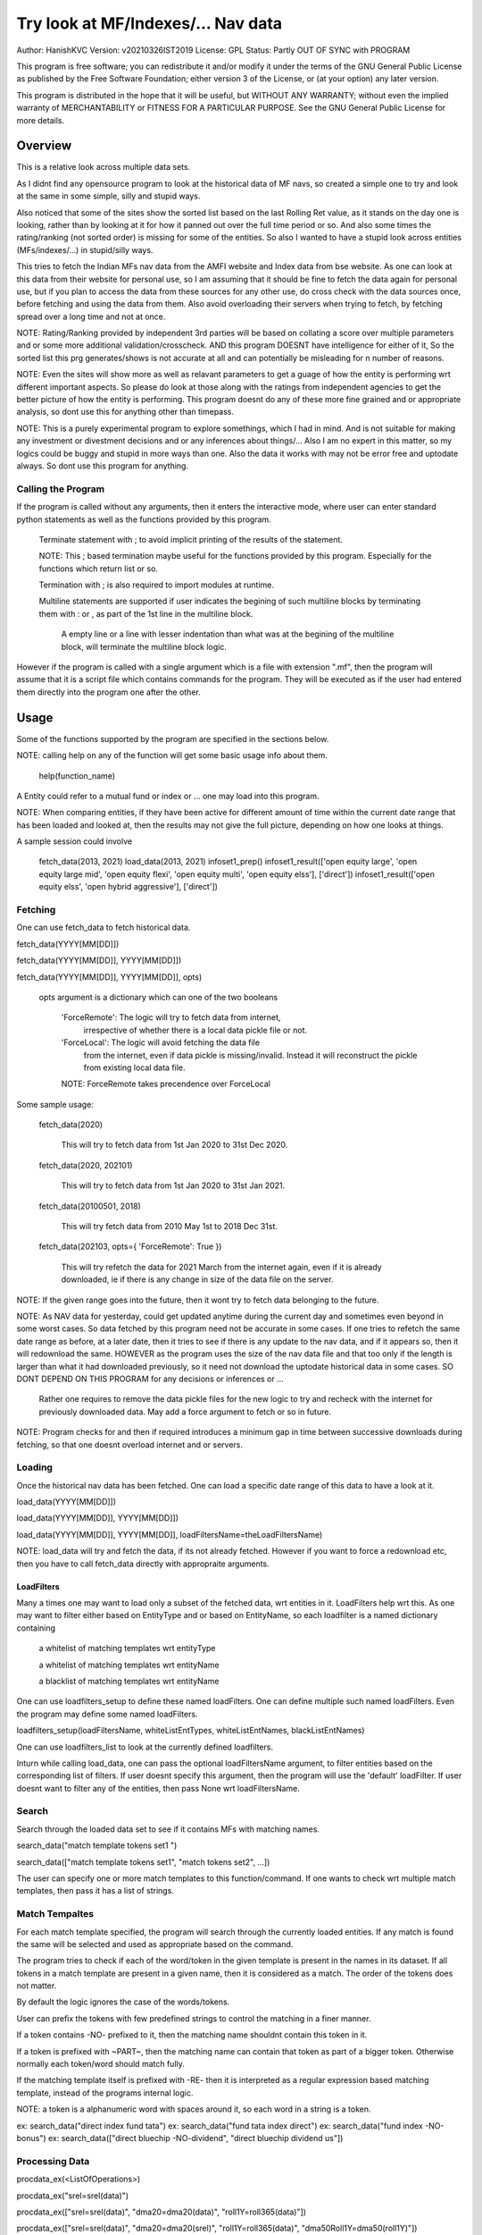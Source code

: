 ####################################
Try look at MF/Indexes/... Nav data
####################################
Author: HanishKVC
Version: v20210326IST2019
License: GPL
Status: Partly OUT OF SYNC with PROGRAM

This program is free software; you can redistribute it and/or modify
it under the terms of the GNU General Public License as published by
the Free Software Foundation; either version 3 of the License, or
(at your option) any later version.

This program is distributed in the hope that it will be useful,
but WITHOUT ANY WARRANTY; without even the implied warranty of
MERCHANTABILITY or FITNESS FOR A PARTICULAR PURPOSE.  See the
GNU General Public License for more details.


Overview
#########

This is a relative look across multiple data sets.

As I didnt find any opensource program to look at the historical data of MF navs,
so created a simple one to try and look at the same in some simple, silly and
stupid ways.

Also noticed that some of the sites show the sorted list based on the last Rolling
Ret value, as it stands on the day one is looking, rather than by looking at it
for how it panned out over the full time period or so. And also some times the
rating/ranking (not sorted order) is missing for some of the entities. So also
I wanted to have a stupid look across entities (MFs/indexes/...) in stupid/silly
ways.

This tries to fetch the Indian MFs nav data from the AMFI website and Index data
from bse website. As one can look at this data from their website for personal use,
so I am assuming that it should be fine to fetch the data again for personal use,
but if you plan to access the data from these sources for any other use, do cross
check with the data sources once, before fetching and using the data from them.
Also avoid overloading their servers when trying to fetch, by fetching spread over
a long time and not at once.

NOTE: Rating/Ranking provided by independent 3rd parties will be based on collating
a score over multiple parameters and or some more additional validation/crosscheck.
AND this program DOESNT have intelligence for either of it, So the sorted list
this prg generates/shows is not accurate at all and can potentially be misleading
for n number of reasons.

NOTE: Even the sites will show more as well as relavant parameters to get a guage
of how the entity is performing wrt different important aspects. So please do
look at those along with the ratings from independent agencies to get the better
picture of how the entity is performing. This program doesnt do any of these more
fine grained and or appropriate analysis, so dont use this for anything other than
timepass.

NOTE: This is a purely experimental program to explore somethings, which I had in
mind. And is not suitable for making any investment or divestment decisions and or
any inferences about things/... Also I am no expert in this matter, so my logics
could be buggy and stupid in more ways than one. Also the data it works with may
not be error free and uptodate always. So dont use this program for anything.


Calling the Program
======================

If the program is called without any arguments, then it enters the interactive mode, where
user can enter standard python statements as well as the functions provided by this program.

   Terminate statement with ; to avoid implicit printing of the results of the statement.

   NOTE: This ; based termination maybe useful for the functions provided by this program.
   Especially for the functions which return list or so.

   Termination with ; is also required to import modules at runtime.

   Multiline statements are supported if user indicates the begining of such multiline
   blocks by terminating them with : or , as part of the 1st line in the multiline block.

      A empty line or a line with lesser indentation than what was at the begining of the
      multiline block, will terminate the multiline block logic.

However if the program is called with a single argument which is a file with extension ".mf",
then the program will assume that it is a script file which contains commands for the program.
They will be executed as if the user had entered them directly into the program one after the
other.



Usage
#######

Some of the functions supported by the program are specified in the sections below.

NOTE: calling help on any of the function will get some basic usage info about them.

   help(function_name)

A Entity could refer to a mutual fund or index or ... one may load into this program.

NOTE: When comparing entities, if they have been active for different amount of time
within the current date range that has been loaded and looked at, then the results
may not give the full picture, depending on how one looks at things.

A sample session could involve

   fetch_data(2013, 2021)
   load_data(2013, 2021)
   infoset1_prep()
   infoset1_result(['open equity large', 'open equity large mid', 'open equity flexi', 'open equity multi', 'open equity elss'], ['direct'])
   infoset1_result(['open equity elss', 'open hybrid aggressive'], ['direct'])


Fetching
==========

One can use fetch_data to fetch historical data.

fetch_data(YYYY[MM[DD]])

fetch_data(YYYY[MM[DD]], YYYY[MM[DD]])

fetch_data(YYYY[MM[DD]], YYYY[MM[DD]], opts)

   opts argument is a dictionary which can one of the two booleans

      'ForceRemote': The logic will try to fetch data from internet,
         irrespective of whether there is a local data pickle file
         or not.

      'ForceLocal': The logic will avoid fetching the data file
         from the internet, even if data pickle is missing/invalid.
         Instead it will reconstruct the pickle from existing local
         data file.

      NOTE: ForceRemote takes precendence over ForceLocal

Some sample usage:

   fetch_data(2020)

      This will try to fetch data from 1st Jan 2020 to 31st Dec 2020.

   fetch_data(2020, 202101)

      This will try to fetch data from 1st Jan 2020 to 31st Jan 2021.

   fetch_data(20100501, 2018)

      This will try fetch data from 2010 May 1st to 2018 Dec 31st.

   fetch_data(202103, opts={ 'ForceRemote': True })

      This will try refetch the data for 2021 March from the internet again,
      even if it is already downloaded, ie if there is any change in size of
      the data file on the server.

NOTE: If the given range goes into the future, then it wont try to fetch data belonging
to the future.

NOTE: As NAV data for yesterday, could get updated anytime during the current day and
sometimes even beyond in some worst cases. So data fetched by this program need not be
accurate in some cases. If one tries to refetch the same date range as before, at a later
date, then it tries to see if there is any update to the nav data, and if it appears so,
then it will redownload the same. HOWEVER as the program uses the size of the nav data
file and that too only if the length is larger than what it had downloaded previously,
so it need not download the uptodate historical data in some cases. SO DONT DEPEND ON
THIS PROGRAM for any decisions or inferences or ...

   Rather one requires to remove the data pickle files for the new logic to try and
   recheck with the internet for previously downloaded data. May add a force argument
   to fetch or so in future.

NOTE: Program checks for and then if required introduces a minimum gap in time between
successive downloads during fetching, so that one doesnt overload internet and or servers.


Loading
==========

Once the historical nav data has been fetched. One can load a specific date range of this
data to have a look at it.

load_data(YYYY[MM[DD]])

load_data(YYYY[MM[DD]], YYYY[MM[DD]])

load_data(YYYY[MM[DD]], YYYY[MM[DD]], loadFiltersName=theLoadFiltersName)

NOTE: load_data will try and fetch the data, if its not already fetched. However if you
want to force a redownload etc, then you have to call fetch_data directly with appropraite
arguments.


LoadFilters
-------------

Many a times one may want to load only a subset of the fetched data, wrt entities in it.
LoadFilters help wrt this. As one may want to filter either based on EntityType and or
based on EntityName, so each loadfilter is a named dictionary containing

   a whitelist of matching templates wrt entityType

   a whitelist of matching templates wrt entityName

   a blacklist of matching templates wrt entityName

One can use loadfilters_setup to define these named loadFilters. One can define multiple
such named loadFilters. Even the program may define some named loadFilters.

loadfilters_setup(loadFiltersName, whiteListEntTypes, whiteListEntNames, blackListEntNames)

One can use loadfilters_list to look at the currently defined loadfilters.

Inturn while calling load_data, one can pass the optional loadFiltersName argument, to
filter entities based on the corresponding list of filters. If user doesnt specify this
argument, then the program will use the 'default' loadFilter. If user doesnt want to
filter any of the entities, then pass None wrt loadFiltersName.



Search
========

Search through the loaded data set to see if it contains MFs with matching names.

search_data("match template tokens set1 ")

search_data(["match template tokens set1", "match tokens set2", ...])

The user can specify one or more match templates to this function/command. If one
wants to check wrt multiple match templates, then pass it has a list of strings.


Match Tempaltes
=================

For each match template specified, the program will search through the currently
loaded entities. If any match is found the same will be selected and used as
appropriate based on the command.

The program tries to check if each of the word/token in the given template is present
in the names in its dataset. If all tokens in a match template are present in a given
name, then it is considered as a match. The order of the tokens does not matter.

By default the logic ignores the case of the words/tokens.

User can prefix the tokens with few predefined strings to control the matching in
a finer manner.

If a token contains -NO- prefixed to it, then the matching name shouldnt contain
this token in it.

If a token is prefixed with ~PART~, then the matching name can contain that token as
part of a bigger token. Otherwise normally each token/word should match fully.

If the matching template itself is prefixed with -RE- then it is interpreted as a
regular expression based matching template, instead of the programs internal logic.

NOTE: a token is a alphanumeric word with spaces around it, so each word in a string
is a token.

ex: search_data("direct index fund tata")
ex: search_data("fund tata index direct")
ex: search_data("fund index -NO-bonus")
ex: search_data(["direct bluechip -NO-dividend", "direct bluechip dividend us"])


Processing Data
===================

procdata_ex(<ListOfOperations>)

procdata_ex("srel=srel(data)")

procdata_ex(["srel=srel(data)", "dma20=dma20(data)", "roll1Y=roll365(data)"])

procdata_ex(["srel=srel(data)", "dma20=dma20(srel)", "roll1Y=roll365(data)", "dma50Roll1Y=dma50(roll1Y)"])

procdata_ex(["srel=srel(data)", "dma20SRel=dma20(srel)", "roll1Y=roll365(data)", "dma50Roll1Y=dma50(roll1Y)"])

NOTE: help(procdata_ex) will give some of the details about using this.

srel - safe relative
----------------------

calculates the relative percentage difference for all data in the dataset, wrt the
value of the same entity on the starting date (which defaults to start of the dateRange
of data loaded). If a given entity has no value available for the given start date, then
the next earliest available non zero value will be used as the base.

NOTE: calculate based on ValueOnEachDay/ValueOnGivenDate

It also stores the following as part of MetaData associated with it

   the AbsoluteReturn as well as the ReturnsPerAnnum, as on the last date
   in the date range

   the Period for which the entity was active for the current date range.

      NOTE: This only looks at starting date and not end date. So if a fund
      is no longer active, but was active for part of the date range, its
      life will be assumed to be till end of date range. One can notice such
      situation by looking at the plot of data and seeing the last active value
      stretching without change till end of date range.



rel - relative to given date
-----------------------------

Calculate the relative percentage difference for all data in the dataset, wrt the
value of the same entity on the given base date, wrt each entity.

NOTE: calculate based on ValueOnEachDay/ValueOnGivenDate

As part of its associated meta data, it stores the following info calculated btw
the endDate and baseDate

   the absolute return

   the return per annum

   duration in years


reton - return on given date
------------------------------

Calculate the relative percentage difference (appreciation/depreciation) on a given
date relative to all other dates in the dataset, for each entity.

NOTE: calculate based on ValueOnGivenDate/ValueOnEachDay


dma - moving average
----------------------

dstDataKey=dma<Days>(srcDataKey)

ex: dma50Data=dma50(data)

It calculates the moving average over a specified number of days, for the full dataset.

Some common window size one could use for moving average are 20, 50, 200, ...



roll - rolling return
-----------------------

dstDataKey=roll<Days>(srcDataKey)

ex: rollData=roll365(data)

It calculates rolling returnPerAnnum over the full dataset, wrt given rollingReturn windowSize.

Some common window sizes one could use are 365 (i.e 1Yr), 1095 (i.e 3Yr), 1825 (i.e 5Yr).

It also stores the following additional meta data:

   Average of the rolling return over the full date range.

   Standard Deviation of the rolling return over the full date range.

   Percentage of times, when the return was below a predefined minimum value like 4% (the default).

   Adjusted Average of Rolling return (wrt MinThreshold) divided by StdDev of Rolling return
   [ MaShaMT = (Avg-MinT)/Std ]



block - avg,std wrt each block
-------------------------------

dstDataKey=block<Days>(srcDataKey)

Calculate the following wrt values in each block of BlockDays from the dateRangeEnd towards dateRangeStart,
for the given srcDataKey.

   average of values wrt each block

   standard deviation of the values wrt each block

   quantile(quartile) of values wrt each block

As part of the MetaLabel give the following info:

   A list containing average of values wrt each block in the date range.

   Average of the averages across each block.

   Average of the standard deviations across each block.

   Quantiles of the rolling return for each of the sub-timeBlocks within the overall date range.



NOTE: Full dataset means for all the entities and over the full date range for which data is loaded.


Look at raw/processed data
=============================


analdata_simple
-----------------

Sort/Rank the entities in the dataset based on the criteria (op + opType) given

Some of the operationTypes supported include

   normal: Depending on the value in the given dataSrc on the given date, decide how
   to rank the entities.

   srel_absret: The dataSrc should be one generated using srel procdata_ex operation.
   Look at the associated absoluteReturn value for each of the specified entities, and
   rank the entities.

   srel_retpa: The dataSrc should be one generated using srel procdata_ex operation.
   Look at the associated returnPerAnnum value for each of the specified entities, and
   rank the entities.

   roll_avg: The dataSrc should be one generated using roll<Days> operation of procdata_ex.
   This looks at the full period average of the rolling returnPerAnnum over the full dateRange
   loaded, for each entity, to decide how to rank the entities.

      analdata_simple('roll1095', 'top', 'roll_avg')

   block_ranked: The dataSrc should be one generated using block<Days> procdata_ex oepration.
   This identifies the pentile to which each entity belongs, when compared to all other
   entities loaded, wrt each block period. Inturn it calculates a naive average of the
   pentile rank across all the blocks, and uses the same to rank the specified subset of
   entities.

      NOTE: One needs to be extra careful, when trying to interpret this result.
      If one sees change in ranking between roll_avg and block_ranked(of blockOp on roll data),
      look at the rank array to try and see why it might be so. Maybe the entity was performing
      good in only some of the blocks (sub time periods) (or it peformed bad over many blocks
      or ...) in the overall date range or so...

      NOTE: If number of entities loaded is small, then block_ranked pentile ranking
      may not be useful always. (Here we are talking about the total number of entities,
      in the loaded dataset and not the subset that may be selected for sorting using
      entCodes).


infoset1
----------

Print some possibly useful info about the entities in the loaded set. It prints data about
each entity individually as well as for each type of data, it will provide comparative prints.
Wrt these comparative prints, it tries to order the entities, based on the average of the
3 year rolling rets. However if a entity has not been active for 3 years, then such entities
will get bundled to the end of the ordered list, based on the last return per annum data
available for such entities (wrt its start date).

User needs to first run infoset1_prep, before calling one of the infoset1_result calls.
This will print processed data, wrt specified entities, based on what was generated during
infoset1_prep.

infoset1_prep()

   process the raw data using a standard set of operations like srel, roll1095, roll1825
   and reton, in order to generate useful info.

infoset1_result()

   Display processed data wrt all entities in the loaded dataset.

infoset1_result(listOfEntityTypeMatchTemplates)

   Display processed data wrt all entities which belong to any of the matching entTypes.

   ex: infoset1_result('elss')

   ex: infoset1_result('open large')

   ex: infoset1_result(['elss', 'open large', 'open flexi', 'open multi'])

infoset1_result([], listOfEntityNameMatchTemplates)

   Display processed data wrt entities, whose name match any of the given entName matching template.

   ex: infoset1_result([], 'axis')

   ex: infoset1_result([], 'pgim direct')

   ex: infoset1_result([], ['nifty direct', 'nasdaq direct'])

infoset1_result(listOfEntityTypeMatchTemplates, listOfEntityNameMatchTemplates)

   Display processed data wrt entities, which belong to one of the matched entTypes and inturn
   whose name matches any of the passed entNameMatchTemplate.

infoset1_result_entcodes(listOfEntCodes)

   Display processed data for the list of entities specified using their entCode. User can create
   the passed list of entCodes using any mechanism they find suitable and or need.


NOTE: By default only 20 entities are printed as part of the comparitive prints, if you want to
change this,  pass numEntries argument to infoset1_result.


Others
--------

help(plot_data)

help(show_plot)


Entity types
==============

The entities (MFs/stocks/indexes/...) maintained by the program could belong to different
categories/types.

enttypes.list()
-----------------

Will list all the types currently known to the program. Loading of data will set this list.

   for example wrt MFs, it could be

      open ended equity
      money market
      hybrid etc

enttypes.members(entTypeTmpls, entNameTmpls)
------------------------------------------------

List all the entities belonging to the given entTypes. If entNameTmpls is also provided,
then only list those entities, whose name matches one of the passed entName match template.



Saving and Restoring Session
==============================

One can use session_save to save the gData corresponding to the currently loaded data, into
disk. ANd inturn one can use session_load to restore a previously saved session back into
runtime memory. This can help with avoiding the need to go through the individual data files
and build the in memory data, which can save lot of time. This is not a full save and restore
of the runtime session of the program, so one needs to understand the program flow and its
implications, before using it.


Older logic, Not yet updated, wrt new logics/flows (i.e if reqd)
#################################################################

LookAt
=======

Basic use
----------

One can look at the data belonging to the specified list of MFs.

THe list of MFs to look at is specified as a list of strings. The program will
try to see if any of the MFs in the dataset contain all the tokens in any of the
given strings. If so, the corresponding MF name will be selected, and its data
can be looked at.

One can either look at

   the raw data or

   relative to start date or

   as a moving average over specified number of days or

   as a rolling return across specified number of days.

It will also print the absolute and per annum return.

lookat_data(<ListOfMFNameMatchTokens>, dataProcs=<ListOfDataProcs>)

ONe specifies the type of data to look at by setting the dataProcs, suitably into either

   "raw" and or "rel" and or "dma_N" and or "roll_N"; where N specifies the number of days.

One can call lookat_data multiple times, to build up the set of MFs and their data one
is interested in looking at and then at the end call show_plot, to get a plot all the
data in one shot.

If called multiple times, it should always be wrt to the same date range.

Calling load_data or show_plot will clear the date range, so that the user is free to
work with a new date range.


DateRange
----------

User can optionally specify startDate and endDate as arguments.

If startDate is not specified, it will be mapped to the startDate specified during load_data.

If endDate is not specified, it will be mapped to the endDate specified during load_data.


Misc Notes
==============

As readme is created on a different day compared to when the logic is/was implemented, so
there could be discrepencies, as I havent cross checked things, when putting what I remember
into this document.

Changes
----------

This notes only some of the changes, once in a bluemoon, look at git log for all changes.


20210325IST0104

THe logic updated to take care of recreating the data pickles, wrt fetched data,
due to the restructuring involving splitting of gData into gData and gMeta.

In case this doesnt seem to work for you, you can always force things by calling
fetch_data and passing ForceRemote=True opts to it.

20210328IST1722

Some Indexes added to the mix. Or one could always look at index funds in the worst case.

MaShaMinT added to ProcDataEx RollingRet meta data/label.

